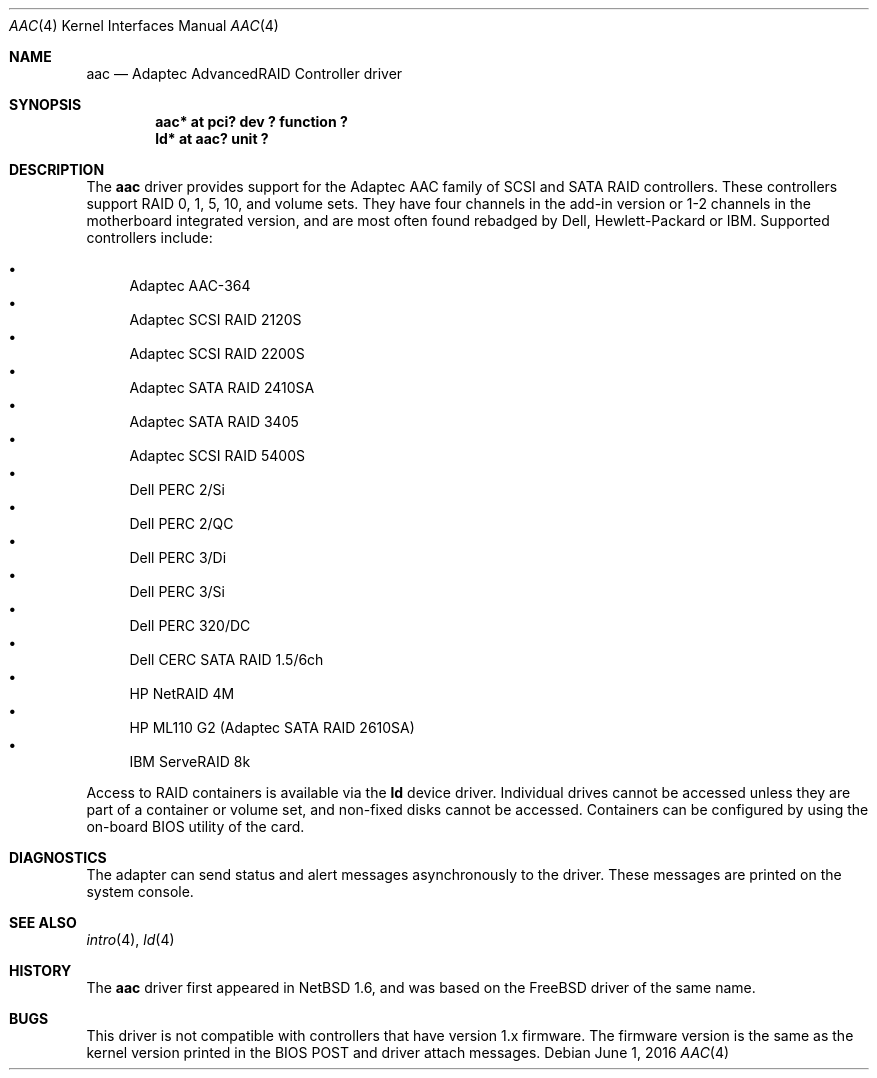 .\"	$NetBSD$
.\"
.\" Copyright (c) 2000 Scott Long
.\" All rights reserved.
.\"
.\" Redistribution and use in source and binary forms, with or without
.\" modification, are permitted provided that the following conditions
.\" are met:
.\" 1. Redistributions of source code must retain the above copyright
.\"    notice, this list of conditions and the following disclaimer.
.\" 2. Redistributions in binary form must reproduce the above copyright
.\"    notice, this list of conditions and the following disclaimer in the
.\"    documentation and/or other materials provided with the distribution.
.\"
.\" THIS SOFTWARE IS PROVIDED BY THE AUTHOR AND CONTRIBUTORS ``AS IS'' AND
.\" ANY EXPRESS OR IMPLIED WARRANTIES, INCLUDING, BUT NOT LIMITED TO, THE
.\" IMPLIED WARRANTIES OF MERCHANTABILITY AND FITNESS FOR A PARTICULAR PURPOSE
.\" ARE DISCLAIMED.  IN NO EVENT SHALL THE AUTHOR OR CONTRIBUTORS BE LIABLE
.\" FOR ANY DIRECT, INDIRECT, INCIDENTAL, SPECIAL, EXEMPLARY, OR CONSEQUENTIAL
.\" DAMAGES (INCLUDING, BUT NOT LIMITED TO, PROCUREMENT OF SUBSTITUTE GOODS
.\" OR SERVICES; LOSS OF USE, DATA, OR PROFITS; OR BUSINESS INTERRUPTION)
.\" HOWEVER CAUSED AND ON ANY THEORY OF LIABILITY, WHETHER IN CONTRACT, STRICT
.\" LIABILITY, OR TORT (INCLUDING NEGLIGENCE OR OTHERWISE) ARISING IN ANY WAY
.\" OUT OF THE USE OF THIS SOFTWARE, EVEN IF ADVISED OF THE POSSIBILITY OF
.\" SUCH DAMAGE.
.\"
.\" from FreeBSD: aac.4,v 1.18 2001/09/27 21:52:42 scottl Exp
.Dd June 1, 2016
.Dt AAC 4
.Os
.Sh NAME
.Nm aac
.Nd Adaptec AdvancedRAID Controller driver
.Sh SYNOPSIS
.Cd "aac* at pci? dev ? function ?"
.Cd "ld* at aac? unit ?"
.Sh DESCRIPTION
The
.Nm
driver provides support for the Adaptec AAC family of SCSI
and SATA RAID controllers.
These controllers support RAID 0, 1, 5, 10, and volume sets.
They have four channels in the add-in version
or 1-2 channels in the motherboard integrated version,
and are most often found rebadged by Dell, Hewlett-Packard or IBM.
Supported controllers include:
.Pp
.Bl -bullet -compact
.It
Adaptec AAC-364
.It
Adaptec SCSI RAID 2120S
.It
Adaptec SCSI RAID 2200S
.It
Adaptec SATA RAID 2410SA
.It
Adaptec SATA RAID 3405
.It
Adaptec SCSI RAID 5400S
.It
Dell PERC 2/Si
.It
Dell PERC 2/QC
.It
Dell PERC 3/Di
.It
Dell PERC 3/Si
.It
Dell PERC 320/DC
.It
Dell CERC SATA RAID 1.5/6ch
.It
HP NetRAID 4M
.It
HP ML110 G2 (Adaptec SATA RAID 2610SA)
.It
IBM ServeRAID 8k
.El
.Pp
Access to RAID containers is available via the
.Nm ld
device driver.
Individual drives cannot be accessed unless they are part of a container
or volume set, and non-fixed disks cannot be accessed.
Containers can be configured by using the on-board BIOS utility of
the card.
.Sh DIAGNOSTICS
The adapter can send status and alert messages asynchronously to the driver.
These messages are printed on the system console.
.Sh SEE ALSO
.Xr intro 4 ,
.Xr ld 4
.Sh HISTORY
The
.Nm
driver first appeared in
.Nx 1.6 ,
and was based on the
.Fx
driver of the same name.
.Sh BUGS
This driver is not compatible with controllers that have version 1.x firmware.
The firmware version is the same as the kernel version printed in the BIOS
POST and driver attach messages.
